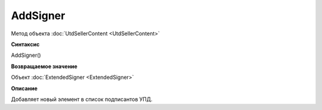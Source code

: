 ﻿AddSigner
=========

Метод объекта :doc:`UtdSellerContent <UtdSellerContent>`


**Синтаксис**

AddSigner()


**Возвращаемое значение**

Объект :doc:`ExtendedSigner <ExtendedSigner>`


**Описание**

Добавляет новый элемент в список подписантов УПД.
